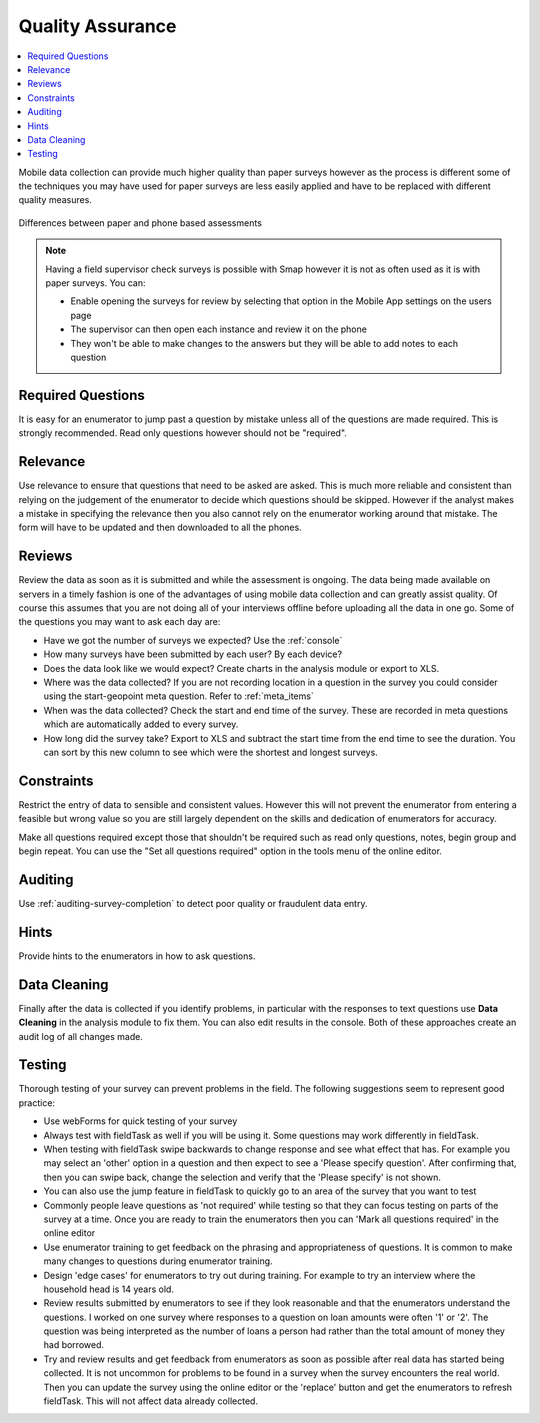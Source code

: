 Quality Assurance
=================

.. contents::
 :local:  
 
Mobile data collection can provide much higher quality than paper surveys however as the process is different some
of the techniques you may have used for paper surveys are less easily applied and have to be replaced with different
quality measures.

.. figure::  _images/qa1.jpg
   :width: 300px
   :align:   center

   Differences between paper and phone based assessments
   
.. note::

  Having a field supervisor check surveys is possible with Smap however it is not as often used as it is with paper surveys.  You can:
  
  *  Enable opening the surveys for review by selecting that option in the Mobile App settings on the users page
  *  The supervisor can then open each instance and review it on the phone
  *  They won't be able to make changes to the answers but they will be able to add notes to each question
  
Required Questions
------------------

It is easy for an enumerator to jump past a question by mistake unless all of the questions are made required.  This is strongly recommended.  Read only
questions however should not be "required".

Relevance
---------

Use relevance to ensure that questions that need to be asked are asked.  This is much more reliable and consistent than relying on the judgement
of the enumerator to decide which questions should be skipped.   However if the analyst makes a mistake in specifying the relevance then you
also cannot rely on the enumerator working around that mistake.  The form will have to be updated and then downloaded to all the phones.

Reviews
-------

Review the data as soon as it is submitted and while the assessment is ongoing.  The data being made available on servers in a timely 
fashion is one of the advantages of using mobile data collection and can greatly assist quality. Of course this assumes that you are 
not doing all of your interviews offline before uploading all the data in one go.  Some of the questions you may want to ask each day are:

*  Have we got the number of surveys we expected? Use the :ref:`console`
*  How many surveys have been submitted by each user? By each device?
*  Does the data look like we would expect? Create charts in the analysis module or export to XLS.
*  Where was the data collected? If you are not recording location in a question in the survey you could consider using the start-geopoint meta
   question. Refer to :ref:`meta_items`
*  When was the data collected?  Check the start and end time of the survey.  These are recorded in meta questions which are automatically added
   to every survey.
*  How long did the survey take?  Export to XLS and subtract the start time from the end time to see the duration.  You can sort by this new
   column to see which were the shortest and longest surveys.
 

Constraints
-----------

Restrict the entry of data to sensible and consistent values.  However this will not prevent the enumerator from entering a feasible but
wrong value so you are still largely dependent on the skills and dedication of enumerators for accuracy.

Make all questions required except those that shouldn't be required such as read only questions, notes, begin group and begin repeat.   You can use the "Set all questions required"
option in the tools menu of the online editor. 

Auditing
--------

Use :ref:`auditing-survey-completion` to detect poor quality or fraudulent data entry.

Hints
-----

Provide hints to the enumerators in how to ask questions.

Data Cleaning
-------------

Finally after the data is collected if you identify problems, in particular with the responses to text questions use **Data Cleaning** in 
the analysis module to fix them.  You can also edit results in the console.  Both of these approaches create an audit log of all changes made.


Testing
-------

Thorough testing of your survey can prevent problems in the field.  The following suggestions seem to represent good practice:

*  Use webForms for quick testing of your survey
*  Always test with fieldTask as well if you will be using it. Some questions may work differently in fieldTask.
*  When testing with fieldTask swipe backwards to change response and see what effect that has.  For example you may select an 'other' option in a 
   question and then expect to see a 'Please specify question'. After confirming that, then you can swipe back, change the selection and verify that the
   'Please specify' is not shown.
*  You can also use the jump feature in fieldTask to quickly go to an area of the survey that you want to test
*  Commonly people leave questions as 'not required' while testing so that they can focus testing on parts of the survey at a time.  Once you are ready
   to train the enumerators then you can 'Mark all questions required' in the online editor
*  Use enumerator training to get feedback on the phrasing and appropriateness of questions.  It is common to make many changes to questions during
   enumerator training.
*  Design 'edge cases' for enumerators to try out during training.  For example to try an interview where the household head is 14 years old.
*  Review results submitted by enumerators to see if they look reasonable and that the enumerators understand the questions.  I worked on one
   survey where responses to a question on loan amounts were often '1' or '2'.  The question was being interpreted as the number of loans a person
   had rather than the total amount of money they had borrowed.
*  Try and review results and get feedback from enumerators as soon as possible after real data has started being collected.  It is not uncommon
   for problems to be found in a survey when the survey encounters the real world.  Then you can update the survey using the online editor or the
   'replace' button and get the enumerators to refresh fieldTask.  This will not affect data already collected.
